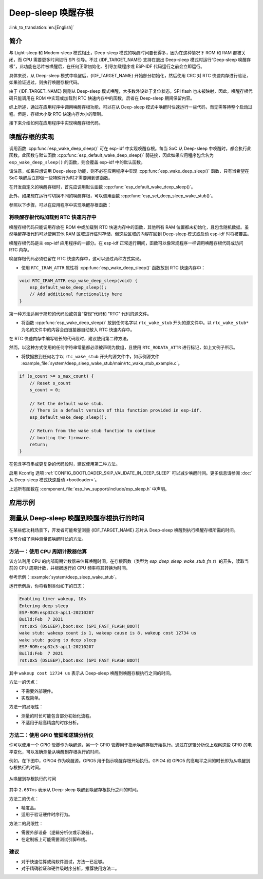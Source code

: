 Deep-sleep 唤醒存根
===================

:link_to_translation:`en:[English]`

简介
----

与 Light-sleep 和 Modem-sleep 模式相比，Deep-sleep 模式的唤醒时间要长得多，因为在这种情况下 ROM 和 RAM 都被关闭，而 CPU 需要更多时间进行 SPI 引导。不过 {IDF_TARGET_NAME} 支持在退出 Deep-sleep 模式时运行“Deep-sleep 唤醒存根”，此功能在芯片被唤醒后，在任何正常初始化、引导加载程序或 ESP-IDF 代码运行之前会立即运行。

具体来说，从 Deep-sleep 模式中唤醒后，{IDF_TARGET_NAME} 开始部分初始化，然后使用 CRC 对 RTC 快速内存进行验证，如果验证通过，则执行唤醒存根代码。

由于 {IDF_TARGET_NAME} 刚刚从 Deep-sleep 模式唤醒，大多数外设处于复位状态，SPI flash 也未被映射，因此，唤醒存根代码只能调用在 ROM 中实现或加载到 RTC 快速内存中的函数，后者在 Deep-sleep 期间保留内容。

综上所述，通过在应用程序中调用唤醒存根功能，可以在从 Deep-sleep 模式中唤醒时快速运行一些代码，而无需等待整个启动过程。但是，存根大小受 RTC 快速内存大小的限制。

.. only:: SOC_RTC_SLOW_MEM_SUPPORTED

    {IDF_TARGET_NAME} 支持 RTC 快速内存和 RTC 慢速内存。唤醒存根代码应加载到 RTC 快速内存中，代码使用的数据应存储到 RTC 快速内存或 RTC 慢速内存中。

.. only:: not SOC_RTC_SLOW_MEM_SUPPORTED

    {IDF_TARGET_NAME} 仅支持 RTC 快速内存，唤醒存根代码及其使用的数据应加载到 RTC 快速内存中。

接下来介绍如何在应用程序中实现唤醒存根代码。

唤醒存根的实现
--------------

调用函数 :cpp:func:`esp_wake_deep_sleep()` 可在 esp-idf 中实现唤醒存根。每当 SoC 从 Deep-sleep 中唤醒时，都会执行此函数。此函数与默认函数 :cpp:func:`esp_default_wake_deep_sleep()` 弱链接，因此如果应用程序包含名为 ``esp_wake_deep_sleep()`` 的函数，则会覆盖 esp-idf 中的默认函数。

请注意，如果只想调用 Deep-sleep 功能，则不必在应用程序中实现 :cpp:func:`esp_wake_deep_sleep()` 函数，只有当希望在 SoC 唤醒后立即做一些特殊行为时才需要用到该函数。

在开发自定义的唤醒存根时，首先应调用默认函数 :cpp:func:`esp_default_wake_deep_sleep()`。

此外，如果想在运行时切换不同的唤醒存根，可以调用函数 :cpp:func:`esp_set_deep_sleep_wake_stub()`。

参照以下步骤，可以在应用程序中实现唤醒存根函数：

.. list::

    - 将唤醒存根代码加载到 RTC 快速内存中
    :SOC_RTC_SLOW_MEM_SUPPORTED: - 将数据加载到 RTC 内存中
    :not SOC_RTC_SLOW_MEM_SUPPORTED: - 将数据加载到 RTC 快速内存中

将唤醒存根代码加载到 RTC 快速内存中
^^^^^^^^^^^^^^^^^^^^^^^^^^^^^^^^^^^

唤醒存根代码只能调用存放在 ROM 中或加载到 RTC 快速内存中的函数，其他所有 RAM 位置都未初始化，且包含随机数据。虽然唤醒存根代码可以使用其他 RAM 区域进行临时存储，但这些区域的内容在回到 Deep-sleep 模式或启动 esp-idf 时将被覆盖。

唤醒存根代码是主 esp-idf 应用程序的一部分。在 esp-idf 正常运行期间，函数可以像常规程序一样调用唤醒存根代码或访问 RTC 内存。

唤醒存根代码必须驻留在 RTC 快速内存中，这可以通过两种方式实现。

- 使用 ``RTC_IRAM_ATTR`` 属性将 :cpp:func:`esp_wake_deep_sleep()` 函数放到 RTC 快速内存中：

.. code:: c

    void RTC_IRAM_ATTR esp_wake_deep_sleep(void) {
        esp_default_wake_deep_sleep();
        // Add additional functionality here
    }

第一种方法适用于简短的代码段或包含“常规”代码和 "RTC" 代码的源文件。

- 将函数 :cpp:func:`esp_wake_deep_sleep()` 放到任何名字以 ``rtc_wake_stub`` 开头的源文件中。以 ``rtc_wake_stub*`` 为名的文件中的内容会由链接器自动放入 RTC 快速内存中。

在 RTC 快速内存中编写较长的代码段时，建议使用第二种方法。

.. only:: SOC_RTC_SLOW_MEM_SUPPORTED

    将唤醒存根数据加载到 RTC 内存中
    ^^^^^^^^^^^^^^^^^^^^^^^^^^^^^^^

    RTC 内存必须包含唤醒存根代码使用的只读数据。除非是从 Deep-sleep 中唤醒，其他所有 SoC 重新启动时，RTC 内存中的数据会被初始化。从 Deep-sleep 中唤醒时，将保留进入睡眠前存在的数据。唤醒存根代码使用的数据必须驻留在 RTC 内存（RTC 快速内存或 RTC 慢速内存）中。

    有两种方法可以指定此数据：

    - 使用 ``RTC_DATA_ATTR`` 和 ``RTC_RODATA_ATTR`` 属性分别指定可写和只读数据。

    .. code:: c

        RTC_DATA_ATTR int wake_count;

        void RTC_IRAM_ATTR esp_wake_deep_sleep(void) {
            esp_default_wake_deep_sleep();
            static RTC_RODATA_ATTR const char fmt_str[] = "Wake count %d\n";
            esp_rom_printf(fmt_str, wake_count++);
        }

    这些数据被存放在 RTC 内存区域中，可以通过名为 :ref:`CONFIG_{IDF_TARGET_CFG_PREFIX}_RTCDATA_IN_FAST_MEM` 的 menuconfig 选项进行配置，且此选项允许为 ULP 程序保留慢速内存区域。在默认选项中，这些数据被放入 RTC 慢速内存中，一旦启用上述选项，标记有 ``RTC_DATA_ATTR`` 和 ``RTC_RODATA_ATTR`` 的数据将被放入 RTC 快速内存中。此选项依赖于 :ref:`CONFIG_FREERTOS_UNICORE` 选项，因为 RTC 快速内存只能由 PRO_CPU 访问。

    .. only:: esp32

        此选项依赖于 :ref:`CONFIG_FREERTOS_UNICORE` 选项，因为只有 PRO_CPU 才能访问 RTC 快速内存。

        ``RTC_FAST_ATTR`` 和 ``RTC_SLOW_ATTR`` 属性可分别用于指定被强制放入 RTC 快速内存和 RTC 慢速内存中的数据。对标记为 ``RTC_FAST_ATTR`` 的数据的任何访问都仅由 PRO_CPU 允许。

    .. only:: esp32s2 or esp32s3

        ``RTC_FAST_ATTR`` 和 ``RTC_SLOW_ATTR`` 属性分别可用于指定被强制放入 RTC 快速内存和 RTC 慢速内存中的数据。


.. only:: not SOC_RTC_SLOW_MEM_SUPPORTED

    将唤醒存根数据加载到 RTC 快速内存中
    ^^^^^^^^^^^^^^^^^^^^^^^^^^^^^^^^^^^

    唤醒存根代码使用的数据必须驻留在 RTC 快速内存中。

    有两种方法可以指定此数据：

    - 使用 ``RTC_DATA_ATTR`` 和 ``RTC_RODATA_ATTR`` 属性分别指定可写和只读数据。

    .. code:: c

        RTC_DATA_ATTR int wake_count;

        void RTC_IRAM_ATTR esp_wake_deep_sleep(void) {
            esp_default_wake_deep_sleep();
            static RTC_RODATA_ATTR const char fmt_str[] = "Wake count %d\n";
            esp_rom_printf(fmt_str, wake_count++);
        }

    ``RTC_FAST_ATTR`` 和 ``RTC_SLOW_ATTR`` 属性可分别用于指定将被强制放入 RTC 快速内存和 RTC 慢速内存中的数据。但 {IDF_TARGET_NAME} 仅支持 RTC 快速内存，因此上述两个属性都将映射到 RTC 快速内存中。

然而，以这种方式使用的任何字符串常量都必须被声明为数组，且使用 ``RTC_RODATA_ATTR`` 进行标记，如上文例子所示。

- 将数据放到任何名字以 ``rtc_wake_stub`` 开头的源文件中，如示例源文件 :example_file:`system/deep_sleep_wake_stub/main/rtc_wake_stub_example.c`。

.. code:: c

    if (s_count >= s_max_count) {
        // Reset s_count
        s_count = 0;

        // Set the default wake stub.
        // There is a default version of this function provided in esp-idf.
        esp_default_wake_deep_sleep();

        // Return from the wake stub function to continue
        // booting the firmware.
        return;
    }

在包含字符串或更复杂的代码段时，建议使用第二种方法。

启用 Kconfig 选项 :ref:`CONFIG_BOOTLOADER_SKIP_VALIDATE_IN_DEEP_SLEEP` 可以减少唤醒时间。更多信息请参阅 :doc:`从 Deep-sleep 模式快速启动 <bootloader>`。

上述所有函数在 :component_file:`esp_hw_support/include/esp_sleep.h` 中声明。

应用示例
---------------

.. only:: SOC_RTC_FAST_MEM_SUPPORTED

    - :example:`system/deep_sleep_wake_stub` 演示如何使用 {IDF_TARGET_NAME} 上的深度睡眠唤醒存根，以便在唤醒后立即执行一些任务（唤醒存根代码），然后再返回睡眠状态。

测量从 Deep-sleep 唤醒到唤醒存根执行的时间
---------------------------------------------------

在某些低功耗场景下，开发者可能希望测量 {IDF_TARGET_NAME} 芯片从 Deep-sleep 唤醒到执行唤醒存根所需的时间。

本节介绍了两种测量该唤醒时长的方法。

方法一：使用 CPU 周期计数器估算
^^^^^^^^^^^^^^^^^^^^^^^^^^^^^^^^

该方法利用 CPU 的内部周期计数器来估算唤醒时间。在存根函数（类型为 `esp_deep_sleep_wake_stub_fn_t`）的开头，读取当前的 CPU 周期计数，并根据运行的 CPU 频率将其转换为时间。

参考示例：:example:`system/deep_sleep_wake_stub`。

运行示例后，你将看到类似如下的日志：

.. code-block:: bash

    Enabling timer wakeup, 10s
    Entering deep sleep
    ESP-ROM:esp32c3-api1-20210207
    Build:Feb  7 2021
    rst:0x5 (DSLEEP),boot:0xc (SPI_FAST_FLASH_BOOT)
    wake stub: wakeup count is 1, wakeup cause is 8, wakeup cost 12734 us
    wake stub: going to deep sleep
    ESP-ROM:esp32c3-api1-20210207
    Build:Feb  7 2021
    rst:0x5 (DSLEEP),boot:0xc (SPI_FAST_FLASH_BOOT)

其中 ``wakeup cost 12734 us`` 表示从 Deep-sleep 唤醒到唤醒存根执行之间的时间。

方法一的优点：

- 不需要外部硬件。
- 实现简单。

方法一的局限性：

- 测量的时长可能包含部分初始化流程。
- 不适用于超高精度的时序分析。

方法二：使用 GPIO 管脚和逻辑分析仪
^^^^^^^^^^^^^^^^^^^^^^^^^^^^^^^^^^^^^^^^

你可以使用一个 GPIO 管脚作为唤醒源，另一个 GPIO 管脚用于指示唤醒存根开始执行。通过在逻辑分析仪上观察这些 GPIO 的电平变化，可以准确测量从唤醒到存根执行的时间。

例如，在下图中，GPIO4 作为唤醒源，GPIO5 用于指示唤醒存根开始执行。GPIO4 和 GPIO5 的高电平之间的时长即为从唤醒到存根执行的时间。

.. figure:: ../../_static/deep-sleep-stub-logic-analyzer-result.png
    :align: center
    :alt: 从唤醒到存根执行的时间
    :width: 100%

    从唤醒到存根执行的时间

其中 ``2.657ms`` 表示从 Deep-sleep 唤醒到唤醒存根执行之间的时间。

方法二的优点：

- 精度高。
- 适用于验证硬件时序行为。

方法二的局限性：

- 需要外部设备（逻辑分析仪或示波器）。
- 在定制板上可能需要测试引脚布线。

建议
^^^^^^

- 对于快速估算或纯软件测试，方法一已足够。
- 对于精确验证和硬件级时序分析，推荐使用方法二。
